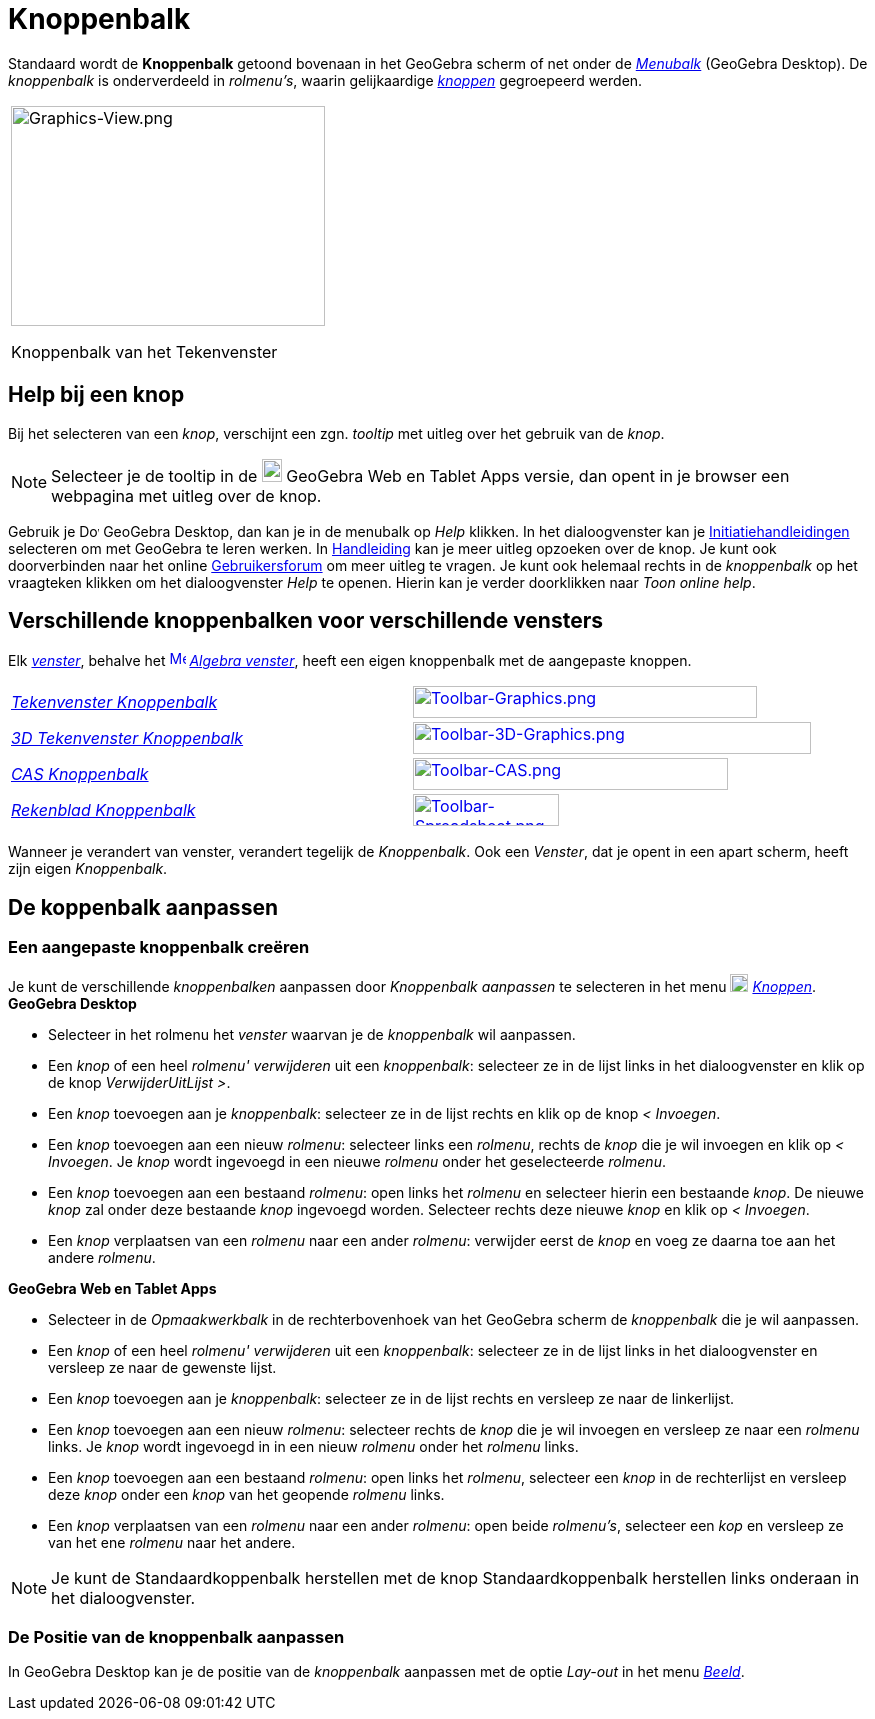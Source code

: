 = Knoppenbalk
ifdef::env-github[:imagesdir: /nl/modules/ROOT/assets/images]

Standaard wordt de *Knoppenbalk* getoond bovenaan in het GeoGebra scherm of net onder de _xref:/Menubalk.adoc[Menubalk]_
(GeoGebra Desktop). De _knoppenbalk_ is onderverdeeld in _rolmenu's_, waarin gelijkaardige _xref:/Macro's.adoc[knoppen]_
gegroepeerd werden.

[width="100%",cols="100%",]
|===
a|
image:314px-Graphics-View.png[Graphics-View.png,width=314,height=220]

Knoppenbalk van het Tekenvenster

|===

== [#Help_bij_een_knop]#Help bij een knop#

Bij het selecteren van een _knop_, verschijnt een zgn. _tooltip_ met uitleg over het gebruik van de _knop_.

[NOTE]
====

Selecteer je de tooltip in de
image:20px-Download-icons-device-tablet.png[Download-icons-device-tablet.png,width=20,height=23] GeoGebra Web en Tablet
Apps versie, dan opent in je browser een webpagina met uitleg over de knop.

====

Gebruik je image:20px-Download-icons-device-screen.png[Download-icons-device-screen.png,width=20,height=14] GeoGebra
Desktop, dan kan je in de menubalk op _Help_ klikken. In het dialoogvenster kan je
xref:/Initiatiehandleidingen.adoc[Initiatiehandleidingen] selecteren om met GeoGebra te leren werken. In
xref:/Hoofdpagina.adoc[Handleiding] kan je meer uitleg opzoeken over de knop. Je kunt ook doorverbinden naar het online
http://www.geogebra.org/forum[Gebruikersforum] om meer uitleg te vragen. Je kunt ook helemaal rechts in de _knoppenbalk_
op het vraagteken klikken om het dialoogvenster _Help_ te openen. Hierin kan je verder doorklikken naar _Toon online
help_.

== [#Verschillende_knoppenbalken_voor_verschillende_vensters]#Verschillende knoppenbalken voor verschillende vensters#

Elk xref:/Views.adoc[_venster_], behalve het xref:/Algebra_View.adoc[image:16px-Menu_view_algebra.svg.png[Menu view
algebra.svg,width=16,height=16]] _xref:/Algebra_venster.adoc[Algebra venster]_, heeft een eigen knoppenbalk met de
aangepaste knoppen.

[cols=",",]
|===
|xref:/Tekenvenster_Tools.adoc[_Tekenvenster Knoppenbalk_]
|xref:/Graphics_Tools.adoc[image:344px-Toolbar-Graphics.png[Toolbar-Graphics.png,width=344,height=32]]

|xref:/3D_Tekenvenster_Tools.adoc[_3D Tekenvenster Knoppenbalk_]
|xref:/3D_Graphics_Tools.adoc[image:398px-Toolbar-3D-Graphics.png[Toolbar-3D-Graphics.png,width=398,height=32]]

|xref:/CAS_gereedschappen.adoc[_CAS Knoppenbalk_]
|xref:/CAS_Tools.adoc[image:315px-Toolbar-CAS.png[Toolbar-CAS.png,width=315,height=32]]

|xref:/Rekenblad_Tools.adoc[_Rekenblad Knoppenbalk_]
|xref:/Spreadsheet_Tools.adoc[image:146px-Toolbar-Spreadsheet.png[Toolbar-Spreadsheet.png,width=146,height=32]]
|===

Wanneer je verandert van venster, verandert tegelijk de _Knoppenbalk_. Ook een _Venster_, dat je opent in een apart
scherm, heeft zijn eigen _Knoppenbalk_.

== [#De_koppenbalk_aanpassen]#De koppenbalk aanpassen#

=== Een aangepaste knoppenbalk creëren

Je kunt de verschillende _knoppenbalken_ aanpassen door _Knoppenbalk aanpassen_ te selecteren in het menu
image:18px-Menu-tools.svg.png[Menu-tools.svg,width=18,height=18] _xref:/Macro's_Menu.adoc[Knoppen]_. *GeoGebra Desktop*

* Selecteer in het rolmenu het _venster_ waarvan je de _knoppenbalk_ wil aanpassen.
* Een _knop_ of een heel _rolmenu'_ _verwijderen_ uit een _knoppenbalk_: selecteer ze in de lijst links in het
dialoogvenster en klik op de knop _VerwijderUitLijst >_.
* Een _knop_ toevoegen aan je _knoppenbalk_: selecteer ze in de lijst rechts en klik op de knop _< Invoegen_.
* Een _knop_ toevoegen aan een nieuw _rolmenu_: selecteer links een _rolmenu_, rechts de _knop_ die je wil invoegen en
klik op _< Invoegen_. Je _knop_ wordt ingevoegd in een nieuwe _rolmenu_ onder het geselecteerde _rolmenu_.
* Een _knop_ toevoegen aan een bestaand _rolmenu_: open links het _rolmenu_ en selecteer hierin een bestaande _knop_. De
nieuwe _knop_ zal onder deze bestaande _knop_ ingevoegd worden. Selecteer rechts deze nieuwe _knop_ en klik op _<
Invoegen_.
* Een _knop_ verplaatsen van een _rolmenu_ naar een ander _rolmenu_: verwijder eerst de _knop_ en voeg ze daarna toe aan
het andere _rolmenu_.

*GeoGebra Web en Tablet Apps*

* Selecteer in de _Opmaakwerkbalk_ in de rechterbovenhoek van het GeoGebra scherm de _knoppenbalk_ die je wil aanpassen.
* Een _knop_ of een heel _rolmenu'_ _verwijderen_ uit een _knoppenbalk_: selecteer ze in de lijst links in het
dialoogvenster en versleep ze naar de gewenste lijst.
* Een _knop_ toevoegen aan je _knoppenbalk_: selecteer ze in de lijst rechts en versleep ze naar de linkerlijst.
* Een _knop_ toevoegen aan een nieuw _rolmenu_: selecteer rechts de _knop_ die je wil invoegen en versleep ze naar een
_rolmenu_ links. Je _knop_ wordt ingevoegd in in een nieuw _rolmenu_ onder het _rolmenu_ links.
* Een _knop_ toevoegen aan een bestaand _rolmenu_: open links het _rolmenu_, selecteer een _knop_ in de rechterlijst en
versleep deze _knop_ onder een _knop_ van het geopende _rolmenu_ links.
* Een _knop_ verplaatsen van een _rolmenu_ naar een ander _rolmenu_: open beide _rolmenu's_, selecteer een _kop_ en
versleep ze van het ene _rolmenu_ naar het andere.

[NOTE]
====

Je kunt de Standaardkoppenbalk herstellen met de knop Standaardkoppenbalk herstellen links onderaan in het
dialoogvenster.

====

=== De Positie van de knoppenbalk aanpassen

In GeoGebra Desktop kan je de positie van de _knoppenbalk_ aanpassen met de optie _Lay-out_ in het menu
_xref:/Beeld_Menu.adoc[Beeld]_.
